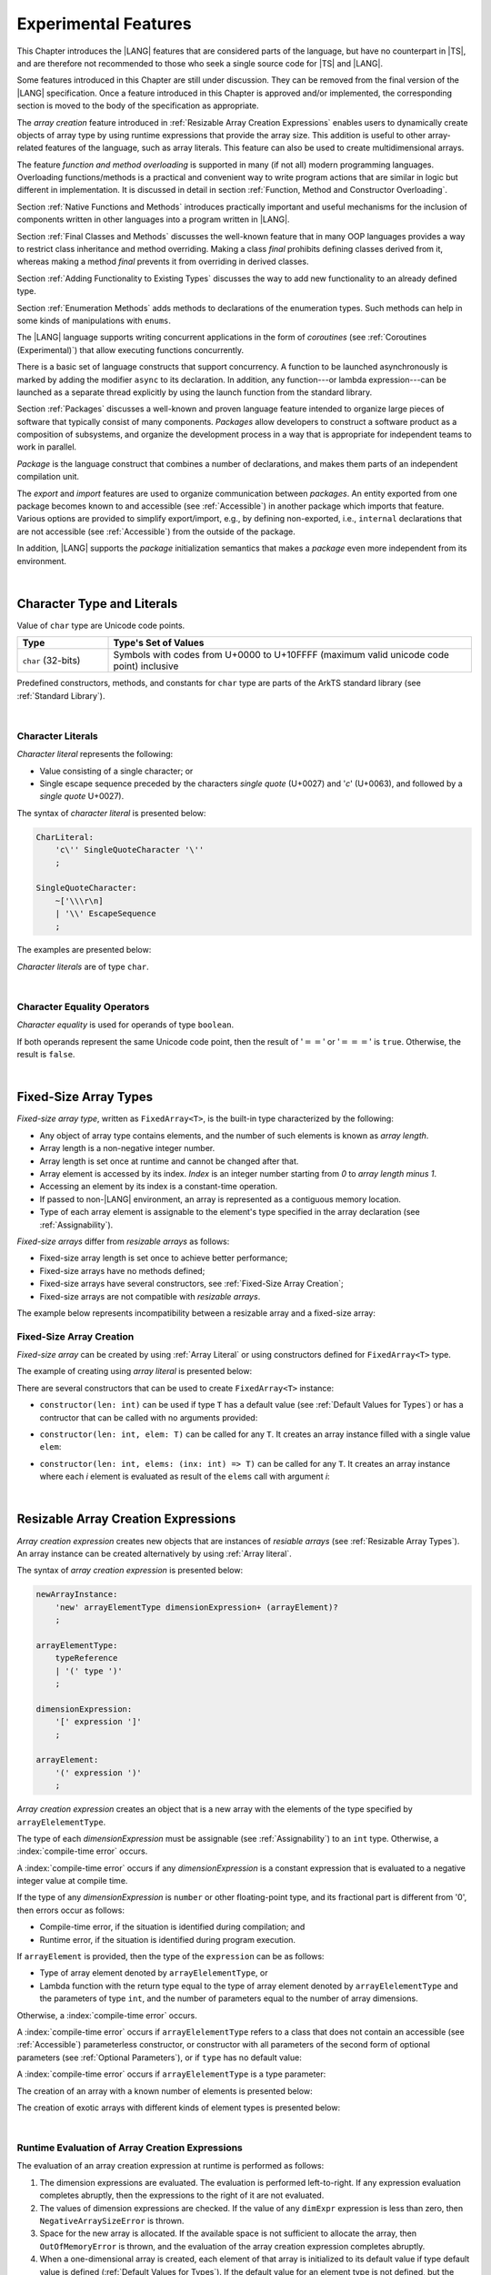 ..
    Copyright (c) 2021-2025 Huawei Device Co., Ltd.
    Licensed under the Apache License, Version 2.0 (the "License");
    you may not use this file except in compliance with the License.
    You may obtain a copy of the License at
    http://www.apache.org/licenses/LICENSE-2.0
    Unless required by applicable law or agreed to in writing, software
    distributed under the License is distributed on an "AS IS" BASIS,
    WITHOUT WARRANTIES OR CONDITIONS OF ANY KIND, either express or implied.
    See the License for the specific language governing permissions and
    limitations under the License.

.. _Experimental Features:

Experimental Features
#####################

.. meta:
    frontend_status: Partly

This Chapter introduces the |LANG| features that are considered parts of
the language, but have no counterpart in |TS|, and are therefore not
recommended to those who seek a single source code for |TS| and |LANG|.

Some features introduced in this Chapter are still under discussion. They can
be removed from the final version of the |LANG| specification. Once a feature
introduced in this Chapter is approved and/or implemented, the corresponding
section is moved to the body of the specification as appropriate.

The *array creation* feature introduced in
:ref:`Resizable Array Creation Expressions`
enables users to dynamically create objects of array type by using runtime
expressions that provide the array size. This addition is useful to other
array-related features of the language, such as array literals.
This feature can also be used to create multidimensional arrays.

The feature *function and method overloading* is supported in many
(if not all) modern programming languages. Overloading functions/methods
is a practical and convenient way to write program actions that are similar
in logic but different in implementation. It is discussed in detail in section
:ref:`Function, Method and Constructor Overloading`.

.. index::
   implementation
   array creation
   runtime expression
   array
   array literal
   constructor
   function
   method
   array type
   runtime
   array size
   multidimensional array
   function overloading
   method overloading
   implementation
   constructor overloading

Section :ref:`Native Functions and Methods` introduces practically important
and useful mechanisms for the inclusion of components written in other languages
into a program written in |LANG|.

Section :ref:`Final Classes and Methods` discusses the well-known feature that
in many OOP languages provides a way to restrict class inheritance and method
overriding. Making a class *final* prohibits defining classes derived from it,
whereas making a method *final* prevents it from overriding in derived classes.

Section :ref:`Adding Functionality to Existing Types` discusses the way to
add new functionality to an already defined type.

Section :ref:`Enumeration Methods` adds methods to declarations of the
enumeration types. Such methods can help in some kinds of manipulations
with ``enums``.

.. index::
   native function
   native method
   class inheritance
   implementation
   function overloading
   method overloading
   method overriding
   final class
   method final
   OOP (object-oriented programming)
   inheritance
   enum
   class
   interface
   inheritance
   derived class
   enumeration method
   functionality

The |LANG| language supports writing concurrent applications in the form of
*coroutines* (see :ref:`Coroutines (Experimental)`) that allow executing
functions concurrently.

There is a basic set of language constructs that support concurrency. A function
to be launched asynchronously is marked by adding the modifier ``async``
to its declaration. In addition, any function---or lambda expression---can be
launched as a separate thread explicitly by using the launch function from
the standard library.

.. index::
   coroutine
   modifier async
   async
   lambda expression
   concurrency
   launch function
   asynchronous launch

Section :ref:`Packages` discusses a well-known and proven language feature
intended to organize large pieces of software that typically consist of many
components. *Packages* allow developers to construct a software product
as a composition of subsystems, and organize the development process in a way
that is appropriate for independent teams to work in parallel.

*Package* is the language construct that combines a number of declarations,
and makes them parts of an independent compilation unit.

The *export* and *import* features are used to organize communication between
*packages*. An entity exported from one package becomes known to and
accessible (see :ref:`Accessible`) in another package which imports that
feature. Various options are provided to simplify export/import, e.g., by
defining non-exported, i.e., ``internal`` declarations that are not accessible
(see :ref:`Accessible`) from the outside of the package.

In addition, |LANG| supports the *package* initialization semantics that
makes a *package* even more independent from its environment.

.. index::
   package
   construct
   declaration
   compilation unit
   export
   import
   internal declaration
   non-exported declaration
   access
   accessibility
   initialization
   semantics

|

.. _Character Type and Literals:

Character Type and Literals
***************************

Value of ``char`` type are Unicode code points.

.. list-table::
   :width: 100%
   :widths: 15 60
   :header-rows: 1

   * - Type
     - Type's Set of Values
   * - ``char`` (32-bits)
     - Symbols with codes from \U+0000 to \U+10FFFF (maximum valid unicode code
       point) inclusive

Predefined constructors, methods, and constants for ``char`` type are 
parts of the ArkTS standard library (see :ref:`Standard Library`).

|

.. _Character Literals:

Character Literals
==================

.. meta:
    frontend_status: Done

*Character literal* represents the following:

-  Value consisting of a single character; or
-  Single escape sequence preceded by the characters *single quote* (U+0027)
   and '*c*' (U+0063), and followed by a *single quote* U+0027).

The syntax of *character literal* is presented below:

.. code-block:: abnf

      CharLiteral:
          'c\'' SingleQuoteCharacter '\''
          ;

      SingleQuoteCharacter:
          ~['\\\r\n]
          | '\\' EscapeSequence
          ;

The examples are presented below:

.. code-block:: typescript
   :linenos:

      c'a'
      c'\n'
      c'\x7F'
      c'\u0000'

*Character literals* are of type ``char``.

.. index::
   char literal
   character literal
   escape sequence
   single quote
   type char
   value

|

.. _Character Equality Operators:

Character Equality Operators
============================

.. meta:
    frontend_status: Partly
    todo: need to adapt the implementation to the latest specification

*Character equality* is used for operands of type ``boolean``.

If both operands represent the same Unicode code point, 
then the result of ':math:`==`' or ':math:`===`'
is ``true``. Otherwise, the result is ``false``.

.. index::
   equality operator
   value equality operator
   operand

|

.. _Fixed-Size Array Types:

Fixed-Size Array Types
**********************

.. meta:
    frontend_status: Partly

*Fixed-size array type*, written as ``FixedArray<T>``, is the built-in type
characterized by the following:

-  Any object of array type contains elements, and the number of such elements
   is known as *array length*.
-  Array length is a non-negative integer number.
-  Array length is set once at runtime and cannot be changed after that.
-  Array element is accessed by its index. *Index* is an integer number
   starting from *0* to *array length minus 1*.
-  Accessing an element by its index is a constant-time operation.
-  If passed to non-|LANG| environment, an array is represented as a contiguous
   memory location.
-  Type of each array element is assignable to the element's type specified
   in the array declaration (see :ref:`Assignability`).

*Fixed-size arrays* differ from *resizable arrays* as follows:

- Fixed-size array length is set once to achieve better performance;
- Fixed-size arrays have no methods defined;
- Fixed-size arrays have several constructors,
  see :ref:`Fixed-Size Array Creation`;
- Fixed-size arrays are not compatible with *resizable arrays*.

The example below represents incompatibility between a resizable array and a
fixed-size array:

.. code-block:: typescript
   :linenos:

    function foo(a: FixedArray<number>, b: Array<number>) {
        a = b // compile-time error
        b = a // compile-time error
    }

.. index::
   resizable array
   fixed-size array

.. _Fixed-Size Array Creation:

Fixed-Size Array Creation
=========================

.. meta:
    frontend_status: Partly

*Fixed-size array* can be created by using :ref:`Array Literal` or
using constructors defined for ``FixedArray<T>`` type.

The example of creating using *array literal* is presented below:

.. code-block:: typescript
   :linenos:

    let a : FixedArray<number> = [1, 2, 3]
      /* create array with 3 elements of type number */
    a[1] = 7 /* put 7 as the 2nd element of the array, index of this element is 1 */
    let y = a[2] /* get the last element of array 'a' */
    let count = a.length // get the number of array elements
    y = a[3] // Will lead to runtime error - attempt to access non-existing array element

.. index::
   fixed-size array type
   array length
   non-negative integer number
   fixed-size array
   constant-time operation
   integer number
   contiguous memory location
   integer
   array element
   access
   assignability
   resizable array

There are several constructors that can be used to create ``FixedArray<T>`` instance:

- ``constructor(len: int)`` can be used if type ``T`` has a default value
  (see :ref:`Default Values for Types`) or has a contructor that can be called
  with no arguments provided:

.. code-block:: typescript
   :linenos:

    // type ``number`` has a default value:
    let a = new FixedArray<number>(3) // creates array [0.0, 0.0, 0.0]

    class C {
        constructor (n?: number) {}
    }
    let b = new FixedArray<C>(2) // creates array [new C(), new C()]

- ``constructor(len: int, elem: T)`` can be called for any ``T``.
  It creates an array instance filled with a single value ``elem``:

.. code-block:: typescript
   :linenos:

    let a = new FixedArray<string>(3, "a") // creates array ["a", "a", "a"]

- ``constructor(len: int, elems: (inx: int) => T)`` can be called for any ``T``.
  It creates an array instance where each *i* element is evaluated as result of
  the ``elems`` call with argument *i*:

.. code-block:: typescript
   :linenos:

    let a = new FixedArray<int>(3, (inx: int) => 3 - inx )
    // creates array [3, 2, 1]

|

.. _Resizable Array Creation Expressions:

Resizable Array Creation Expressions
************************************

.. meta:
    frontend_status: Done

*Array creation expression* creates new objects that are instances of *resiable
arrays* (see :ref:`Resizable Array Types`). An array instance can be created
alternatively by using :ref:`Array literal`.

The syntax of *array creation expression* is presented below:

.. code-block:: abnf

      newArrayInstance:
          'new' arrayElementType dimensionExpression+ (arrayElement)?
          ;

      arrayElementType:
          typeReference
          | '(' type ')'
          ;

      dimensionExpression:
          '[' expression ']'
          ;

      arrayElement:
          '(' expression ')'
          ;

.. code-block:: typescript
   :linenos:

      let x = new number[2][2] // create 2x2 matrix

.. index::
   array creation expression
   object
   instance
   array
   array instance
   array literal
   array literal expression
   initial value

*Array creation expression* creates an object that is a new array with the
elements of the type specified by ``arrayElelementType``.

The type of each *dimensionExpression* must be assignable (see
:ref:`Assignability`) to an ``int`` type. Otherwise,
a :index:`compile-time error` occurs.

A :index:`compile-time error` occurs if any *dimensionExpression* is a
constant expression that is evaluated to a negative integer value at compile
time.

.. index::
   array creation expression
   type
   expression
   primitive type
   conversion
   integer
   integer type
   type int
   type
   value
   numeric conversion
   type int
   constant expression
   negative integer
   compile time

If the type of any *dimensionExpression* is ``number`` or other floating-point
type, and its fractional part is different from '0', then errors occur as
follows:

- Compile-time error, if the situation is identified during compilation; and
- Runtime error, if the situation is identified during program execution.

If ``arrayElement`` is provided, then the type of the ``expression`` can be
as follows:

- Type of array element denoted by ``arrayElelementType``, or
- Lambda function with the return type equal to the type of array element
  denoted by ``arrayElelementType`` and the parameters of type ``int``, and the
  number of parameters equal to the number of array dimensions.

.. index::
   type
   floating-point type
   fractional part
   compile time
   compile-time error
   runtime error
   compilation
   expression
   lambda function
   array
   parameter
   array

Otherwise, a :index:`compile-time error` occurs.

.. code-block:: typescript
   :linenos:

      let x = new number[-3] // compile-time error

      let y = new number[3.141592653589]  // compile-time error

      foo (3.141592653589)
      function foo (size: number) {
         let y = new number[size]  // runtime error
      }

A :index:`compile-time error` occurs if ``arrayElelementType`` refers to a
class that does not contain an accessible (see :ref:`Accessible`) parameterless
constructor, or constructor with all parameters of the second form of optional
parameters (see :ref:`Optional Parameters`), or if ``type`` has no default
value:

.. index::
   class
   accessibility
   access
   parameterless constructor
   constructor
   parameter
   default value

.. code-block-meta:
   expect-cte:

.. code-block:: typescript
   :linenos:

      class C{
        constructor (n: number) {}
      }
      let x = new C[3] // compile-time error: no parameterless constructor

      class A {
         constructor (p1?: number, p2?: string) {}
      }
      let y = new A[2] // OK, as all 3 elements of array will be filled with
      // new A() objects

A :index:`compile-time error` occurs if ``arrayElelementType`` is a type
parameter:

.. code-block:: typescript
   :linenos:

      class A<T> {
         foo() {
            new T[2] // compile-time error: cannot create an array of type parameter elements
         }
      }

.. index::
   compile-time error
   type parameter
   array

The creation of an array with a known number of elements is presented below:

.. code-block:: typescript
   :linenos:

      class A {
        constructor (x: number) {}
      }
      // A has no default value or parameterless constructor

      let array_size = 5

      let array1 = new A[array_size] (new A)
         /* Create array of 'array_size' elements and all of them will have
            initial value equal to an object created by new A expression */

      let array2 = new A[array_size] ((index): A => { return new A })
         /* Create array of `array_size` elements and all of them will have
            initial value equal to the result of lambda function execution with
            different indices */

      let array2 = new A[2][3] ((index1, index2): A => { return new A })
         /* Create two-dimensional array of 6 elements total and all of them will
            have initial value equal to the result of lambda function execution with
            different indices */

The creation of exotic arrays with different kinds of element types is presented
below:

.. index::
   array
   array creation
   parameterless constructor
   default value
   exotic array
   type

.. code-block:: typescript
   :linenos:

      let array_of_union = new (Object|undefined) [5] // filled with undefined
      let array_of_functor = new (() => void) [5] ( (): void => {})
      type aliasTypeName = number []
      let array_of_array = new aliasTypeName [5] ( [3.141592653589] )

|

.. _Runtime Evaluation of Array Creation Expressions:

Runtime Evaluation of Array Creation Expressions
================================================

.. meta:
    frontend_status: Partly
    todo: initialize array elements properly - #14963, #15610

The evaluation of an array creation expression at runtime is performed
as follows:

#. The dimension expressions are evaluated. The evaluation is performed
   left-to-right. If any expression evaluation completes abruptly, then
   the expressions to the right of it are not evaluated.

#. The values of dimension expressions are checked. If the value of any
   ``dimExpr`` expression is less than zero, then ``NegativeArraySizeError`` is
   thrown.

#. Space for the new array is allocated. If the available space is not
   sufficient to allocate the array, then ``OutOfMemoryError`` is thrown,
   and the evaluation of the array creation expression completes abruptly.

#. When a one-dimensional array is created, each element of that array
   is initialized to its default value if type default value is defined
   (:ref:`Default Values for Types`).
   If the default value for an element type is not defined, but the element
   type is a class type, then its *parameterless* constructor is used to
   create the value of each element.

#. When a multidimensional array is created, the array creation effectively
   executes a set of nested loops of depth *n-1*, and creates an implied
   array of arrays.

.. index::
   array
   array creation
   array creation expression
   dimension expression
   constructor
   abrupt completion
   expression
   space allocation
   one-dimensional array
   multidimensional array
   class type
   runtime
   runtime evaluation
   evaluation
   default value
   parameterless constructor
   class type
   initialization
   nested loop
   array of arrays

|

.. _Enumerations Experimental:

Enumerations Experimental
*************************

Several experimental features are available for enumerations and described below


|

.. _Enumeration with explicit type:

Enumeration with explicit type
==============================

.. meta:
    frontend_status: None

The syntax of the enumeration with the *explicit type* is

.. code-block:: abnf

    enumDeclaration:
        'const'? 'enum' identifier ':' type '{' enumConstantList? '}'
        ;

A :index:`compile-time error` occurs if

- The *explicit type* is different from any numeric or string type.
- The value of an enum constant is missed.
- Enumeration constant type is not a subtype of the *explicit type*.

.. index::
   enum constant


.. code-block:: typescript
   :linenos:

    enum DoubleEnum: double { A = 0.0, B = 1, C = 3.141592653589 } // OK
    enum LongEnum: long { A = 0, B = 1, C = 3 } // OK

    enum IncorrectEnum1: double { A, B, C } // compile-time error
    enum IncorrectEnum2: double { A = 1.0, B = 2, C = "a string" } // compile-time error

|

.. _Enumeration Methods:

Enumeration Methods
===================

.. meta:
    frontend_status: Done

Several static methods are available to handle each enumeration type as follows:

-  Method ``values()`` returns an array of enumeration constants in the order of
   declaration.
-  Method ``getValueOf(name: string)`` returns an enumeration constant with the
   given name, or throws an error if no constant with such name exists.

.. index::
   enumeration method
   static method
   enumeration type
   enumeration constant
   error
   constant

.. code-block:: typescript
   :linenos:

      enum Color { Red, Green, Blue }
      let colors = Color.values()
      //colors[0] is the same as Color.Red
      let red = Color.getValueOf("Red")

There are additional methods for instances of any enumeration type:

-  Method ``valueOf()`` returns an numeric or ``string`` value of an enumeration
   constant depending on the type of the enumeration constant.

-  Method ``getName()`` returns the name of an enumeration constant.

.. code-block-meta:

.. code-block:: typescript
   :linenos:

      enum Color { Red, Green = 10, Blue }
      let c: Color = Color.Green
      console.log(c.valueOf()) // prints 10
      console.log(c.getName()) // prints Green

**Note**. Methods ``c.toString()`` and ``c.valueOf().toString()`` return the
same value.

.. index::
   instance
   method
   enumeration type
   value
   enumeration constant
   numeric type
   type string


|

.. _Indexable Types:

Indexable Types
***************

.. meta:
    frontend_status: Done

If a class or an interface declares one or two functions with names ``$_get``
and ``$_set``, and signatures *(index: Type1): Type2* and *(index: Type1,
value: Type2)* respectively, then an indexing expression (see
:ref:`Indexing Expressions`) can be applied to variables of such types:

.. code-block-meta:

.. code-block:: typescript
   :linenos:

    class SomeClass {
       $_get (index: number): SomeClass { return this }
       $_set (index: number, value: SomeClass) { }
    }
    let x = new SomeClass
    x = x[1] // This notation implies a call: x = x.$_get (1)
    x[1] = x // This notation implies a call: x.$_set (1, x)

If only one function is present, then only the appropriate form of indexing
expression (see :ref:`Indexing Expressions`) is available:

.. index::
   indexable type
   interface
   function
   signature
   indexing expression
   variable

.. code-block-meta:
   expect-cte:

.. code-block:: typescript
   :linenos:

    class ClassWithGet {
       $_get (index: number): ClassWithGet { return this }
    }
    let getClass = new ClassWithGet
    getClass = getClass[0]
    getClass[0] = getClass // Error - no $_set function available

    class ClassWithSet {
       $_set (index: number, value: ClassWithSet) { }
    }
    let setClass = new ClassWithSet
    setClass = setClass[0] // Error - no $_get function available
    setClass[0] = setClass

Type ``string`` can be used as a type of the index parameter:

.. index::
   function
   indexing expression
   string
   type string
   type
   index parameter

.. code-block-meta:

.. code-block:: typescript
   :linenos:

    class SomeClass {
       $_get (index: string): SomeClass { return this }
       $_set (index: string, value: SomeClass) { }
    }
    let x = new SomeClass
    x = x["index string"]
       // This notation implies a call: x = x.$_get ("index string")
    x["index string"] = x
       // This notation implies a call: x.$_set ("index string", x)

Functions ``$_get`` and ``$_set`` are ordinary functions with compiler-known
signatures. The functions can be used like any other function.
The functions can be abstract, or defined in an interface and implemented later.
The functions can be overridden and provide a dynamic dispatch for the indexing
expression evaluation (see :ref:`Indexing Expressions`). The functions can be
used in generic classes and interfaces for better flexibility. A
:index:`compile-time error` occurs if these functions are marked as ``async``.

.. index::
   function
   ordinary function
   compiler
   compiler-known signature
   abstract function
   signature
   overriding
   interface
   implementation
   dynamic dispatch
   implementation
   indexing expression
   indexing expression evaluation
   generic class
   generic interface
   evaluation
   flexibility
   async function
   generic class
   function
   async function

.. code-block-meta:
   expect-cte:

.. code-block:: typescript
   :linenos:

    interface ReadonlyIndexable<K, V> {
       $_get (index: K): V
    }

    interface Indexable<K, V> extends ReadonlyIndexable<K, V> {
       $_set (index: K, value: V)
    }

    class IndexableByNumber<V> extends Indexable<number, V> {
       private data: V[] = []
       $_get (index: number): V { return this.data [index] }
       $_set (index: number, value: V) { this.data[index] = value }
    }

    class IndexableByString<V> extends Indexable<string, V> {
       private data = new Map<string, V>
       $_get (index: string): V { return this.data [index] }
       $_set (index: string, value: V) { this.data[index] = value }
    }

    class BadClass extends IndexableByNumber<boolean> {
       override $_set (index: number, value: boolean) { index / 0 }
    }

    let x: IndexableByNumber<boolean> = new BadClass
    x[42] = true // This will be dispatched at runtime to the overridden
       // version of the $_set method
    x.$_get (15)  // $_get and $_set can be called as ordinary
       // methods

|

.. _Iterable Types:

Iterable Types
**************

.. meta:
    frontend_status: Done

A class or an interface can be made *iterable*. It means that instances of the
class or the interface can be used in ``for-of`` statements (see
:ref:`For-Of Statements`).

Some type ``C`` is *iterable* if it declares a parameterless method with name
``$_iterator`` and return type that is assignable (see :ref:`Assignability`)
to type ``Iterator`` as defined in the standard library (see
:ref:`Standard Library`). It guarantees that the object returned is of the
class type which implements ``Iterator`` and allows traversing an object of
class type ``C``. The example below defines *iterable* class ``C``:

.. index::
   iterable type
   class
   interface
   instance
   for-of statement
   return type
   assignability
   type Iterator
   implementation
   iterable class
   object
   class type

.. code-block:: typescript
   :linenos:

      class C {
        data: string[] = ['a', 'b', 'c']
        $_iterator() { // Return type is inferred from the method body
          return new CIterator(this)
        }
      }

      class CIterator implements Iterator<string> {
        index = 0
        base: C
        constructor (base: C) {
          this.base = base
        }
        next(): IteratorResult<string> {
          return {
            done: this.index >= this.base.data.length,
            value: this.index >= this.base.data.length ? undefined : this.base.data[this.index++]
          }
        }
      }

      let c = new C()
      for (let x of c) {
            console.log(x)
      }

In the example above, class ``C`` method ``$_iterator`` returns
``CIterator<string>`` that implements ``Iterator<string>``. If executed,
this code prints out the following:

.. code-block:: typescript

    "a"
    "b"
    "c"

The method ``$_iterator`` is an ordinary method with a compiler-known
signature. This method can be used like any other method. It can be
abstract or defined in an interface to be implemented later. A
:index:`compile-time error` occurs if this method is marked as ``async``.

.. index::
   method
   class
   string
   iterator
   compiler-known signature
   compiler
   signature
   implementation
   async method

**Note**. To support the code compatible with |TS|, the name of the method
``$_iterator`` can be written as ``[Symbol.iterator]``. In this case, the class
``iterable`` looks as follows:

.. code-block-meta:

.. code-block:: typescript
   :linenos:

      class C {
        data: string[] = ['a', 'b', 'c'];
        [Symbol.iterator]() {
          return new CIterator(this)
        }
      }

The use of the name ``[Symbol.iterator]`` is considered deprecated.
It can be removed in the future versions of the language.

.. index::
   compatibility
   compatible code
   iterator
   class

|

.. _Callable Types:

Callable Types
**************

.. meta:
    frontend_status: Partly
    todo: add $_ to names

A type is *callable* if the name of the type can be used in a call expression.
A call expression that uses the name of a type is called a *type call
expression*. Only class type can be callable. To make a type
callable, a static method with the name ``$_invoke`` or ``$_instantiate`` must
be defined or inherited:

.. code-block-meta:

.. code-block:: typescript
   :linenos:

    class C {
        static $_invoke() { console.log("invoked") }
    }
    C() // prints: invoked
    C.$_invoke() // also prints: invoked

In the above example, ``C()`` is a *type call expression*. It is the short
form of the normal method call ``C.$_invoke()``. Using an explicit call is
always valid for the methods ``$_invoke`` and ``$_instantiate``.

.. index::
   callable type
   call expression
   expression
   type call expression
   callable class type
   callable type
   class type
   method call
   instantiation
   inheritance
   static method
   normal method call
   call
   method

**Note**. Only a constructor---not the methods ``$_invoke`` or
``$_instantiate``---is called in a *new expression*:

.. code-block-meta:

.. code-block:: typescript
   :linenos:

    class C {
        static $_invoke() { console.log("invoked") }
        constructor() { console.log("constructed") }
    }
    let x = new C() // constructor is called

The methods ``$_invoke`` and ``$_instantiate`` are similar but have differences as
discussed below.

A :index:`compile-time error` occurs if a callable type contains both methods
``invoke`` and ``$_instantiate``.

.. index::
   constructor
   method
   new expression
   instantiation
   callable type

|

.. _Callable Types with $_invoke Method:

Callable Types with ``$_invoke`` Method
=======================================

.. meta:
    frontend_status: Done

The method ``$_invoke`` can have an arbitrary signature. The method can be used
in a *type call expression* in either case above. If the signature has
parameters, then the call must contain corresponding arguments.

.. code-block-meta:

.. code-block:: typescript
   :linenos:

    class Add {
        static $_invoke(a: number, b: number): number {
            return a + b
        }
    }
    console.log(Add(2, 2)) // prints: 4

.. index::
   callable type
   arbitrary signature
   signature
   parameter
   method
   type call expression
   argument

|

.. _Callable Types with $_instantiate Method:

Callable Types with ``$_instantiate`` Method
============================================

.. meta:
    frontend_status: Done

The method ``$_instantiate`` can have an arbitrary signature by itself.
If it is to be used in a *type call expression*, then its first parameter
must be a ``factory`` (i.e., it must be a *parameterless function type
returning some class type*).
The method can have or not have other parameters, and those parameters can
be arbitrary.

In a *type call expression*, the argument corresponding to the ``factory``
parameter is passed implicitly:

.. code-block:: typescript
   :linenos:

    class C {
        static $_instantiate(factory: () => C): C {
            return factory()
        }
    }
    let x = C() // factory is passed implicitly

    // Explicit call of '$_instantiate' requires explicit 'factory':
    let y = C.$_instantiate(() => { return new C()})

.. index::
   callable type
   method
   signature
   arbitrary signature
   type call expression
   factory
   parameterless function type
   class type
   type call expression

If the method ``$_instantiate`` has additional parameters, then the call must
contain corresponding arguments:

.. code-block:: typescript
   :linenos:

    class C {
        name = ""
        static $_instantiate(factory: () => C, name: string): C {
            let x = factory()
            x.name = name
            return x
        }
    }
    let x = C("Bob") // factory is passed implicitly

A :index:`compile-time error` occurs in a *type call expression* with type ``T``,
if:

- ``T`` has neither method ``$_invoke`` nor  method ``$_instantiate``; or
- ``T`` has the method ``$_instantiate`` but its first parameter is not
  a ``factory``.

.. index::
   method
   call
   type call expression
   instantiation
   parameter

.. code-block-meta:
    expect-cte

.. code-block:: typescript
   :linenos:

    class C {
        static $_instantiate(factory: string): C {
            return factory()
        }
    }
    let x = C() // compile-time error, wrong '$_instantiate' 1st parameter

|

.. _Statements Experimental:

Statements
**********

.. meta:
    frontend_status: Done

|

.. _For-of Type Annotation:

For-of Type Annotation
======================

.. meta:
    frontend_status: Partly
	todo: check assignability

An explicit type annotation is allowed for a *ForVariable*
(see :ref:`For-Of Statements`):

.. code-block:: typescript
   :linenos:

      // explicit type is used for a new variable,
      let x: number[] = [1, 2, 3]
      for (let n: number of x) {
        console.log(n)
      }

Type of elements of *for-of expression* must be assignable
(see :ref:`Assignability`) to the type of the variable,
otherwise a :index:`compile-time error` occurs.

.. index::
   type annotation
   for-variable
   for-of type annotation

|

.. _Function, Method and Constructor Overloading:

Function, Method and Constructor Overloading
********************************************

.. meta:
    frontend_status: Done

As many other languages do, |LANG| supports overloading. Overloading allows
declaring several functions or methods with the same name but different
signatures.
|LANG| does not support |TS| overload signatures that allow
specifying several headers for a function or method with a single body but
different signatures (see :ref:`TS Overload Signatures`).

The |LANG| approach delivers better performance because no extra checks
are performed during the execution of a specific body at runtime.

.. index::
   function overloading
   method overloading
   constructor overloading
   overloading
   overload signature
   header
   function
   method
   signature

|

.. _Function Overloading:

Function Overloading
====================

.. meta:
    frontend_status: Done

If a declaration scope declares and/or imports two or more functions with the
same name but different signatures that are not *overload-equivalent* (see
:ref:`Overload-Equivalent Signatures`), then such functions are *overloaded*.
Function overload declarations cause no :index:`compile-time error` on their
own.

No specific relationship is required between the return types of the two
functions with the same name but different signatures that are not
*overload-equivalent* (see :ref:`Overload-Equivalent Signatures`).

When calling an overloaded function, the number of actual arguments (and any
explicit type arguments) and compile-time argument types are used at compile
time to determine exactly which one is to be called (see
:ref:`Function Call Expression`).

.. index::
   function overloading
   declaration scope
   declaration
   signature
   name
   overload-equivalence
   overload-equivalent signature
   overloaded function name
   overloaded function
   argument
   argument type
   function call

|

.. _Class Method Overloading:

Class Method Overloading
========================

.. meta:
    frontend_status: Done

If two or more methods within a class have the same name, and their signatures
are not *overload-equivalent* (see :ref:`Overload-Equivalent Signatures`), then
such methods are considered *overloaded*.

Method overloading declarations cause no :index:`compile-time error` on their
own, except where a possible instantiation causes an *overload-equivalent*
method (see :ref:`Overload-Equivalent Signatures`) in the instantiated class or
interface:

.. index::
   class method overloading
   class
   signature
   overload-equivalent signature
   overload equivalence
   overloading
   overloading declaration
   overloaded method
   method
   instantiation
   interface

.. code-block:: typescript
   :linenos:

     class Template<T> {
        foo (p: number) { ... }
        foo (p: T) { ... }
     }
     let instantiation: Template<number>
       // Leads to two *overload-equivalent* methods

     interface ITemplate<T> {
        foo (p: number)
        foo (p: T)
     }
     function foo (instantiation: ITemplate<number>) { ... }
       // Leads to two *overload-equivalent* methods

If signatures of two or more methods with the same name are not
*overload-equivalent* (see :ref:`Overload-Equivalent Signatures`), then return
types of those methods can have any kind of relationship.

When calling an overloaded method, the number of actual arguments (and any
explicit type arguments) and compile-time argument types are used at compile
time to determine exactly which one is to be called (see
:ref:`Method Call Expression` and :ref:`Step 2 Selection of Method`).

.. index::
   signature
   method
   overload-equivalent signature
   overload equivalence
   type argument
   return type
   argument type
   compile time
   call
   method call
   method call expression
   instance method

|

.. _Constructor Overloading:

Constructor Overloading
=======================

.. meta:
    frontend_status: Done

Constructor overloading behavior is identical to that of method overloading (see
:ref:`Class Method Overloading`). Each class instance creation expression (see
:ref:`New Expressions`) resolves the constructor overloading call if any at
compile time.

.. index::
   constructor overloading
   constructor overloading behavior
   constructor
   method overloading
   class instance
   instance creation
   instance creation expression
   constructor overloading call
   compile time

|

.. _Declaration Distinguishable by Signatures:

Declaration Distinguishable by Signatures
=========================================

.. meta:
    frontend_status: Done

Same-name declarations are distinguishable by signatures if such
declarations are one of the following:

-  Functions with the same name and signatures that are not
   *overload-equivalent* (see :ref:`Overload-Equivalent Signatures` and
   :ref:`Function Overloading`).

-  Methods with the same name and signatures that are not
   *overload-equivalent* (see :ref:`Overload-Equivalent Signatures`,
   :ref:`Class Method Overloading`, and :ref:`Interface Method Overloading`).

-  Constructors of the same class and signatures that are not
   *overload-equivalent* (see :ref:`Overload-Equivalent Signatures` and
   :ref:`Constructor Overloading`).

.. index::
   distinguishable declaration
   signature
   function
   function overload
   overloading
   overload-equivalent signature
   overload-equivalence
   constructor
   constructor class

The example below represents the functions distinguishable by signatures:

.. code-block:: typescript
   :linenos:

      function foo() {}
      function foo(x: number) {}
      function foo(x: number[]) {}
      function foo(x: string) {}

The following example represents the functions indistinguishable by signatures
that cause a :index:`compile-time error`:

.. code-block:: typescript
   :linenos:

      // Functions have overload-equivalent signatures
      function foo(x: number) {}
      function foo(y: number) {}

      // Functions have overload-equivalent signatures
      function foo(x: number) {}
      type MyNumber = number
      function foo(x: MyNumber) {}

.. index::
   distinguishable function
   function
   signature

|

.. _TS Overload Signatures:

|TS| Overload Signatures
========================

.. meta:
    frontend_status: None

|LANG| does not support overload signatures like |TS| where several function
headers can be followed by a single body. Each overloaded function, method, or
constructor in |LANG| must have a separate body.

The following code is valid in |TS| but causes a compile-time error in |LANG|:

.. code-block-meta:
   expect-cte

.. code-block:: typescript
   :linenos:

    function foo(): void
    function foo(x: string): void
    function foo(x?: string): void {
        /*body*/
    }

The following code is valid in |LANG|
(see :ref:`Function, Method and Constructor Overloading`):

.. code-block-meta:
   not-subset

.. code-block:: typescript
   :linenos:

    function foo(): void {
      /*body1*/
    }
    function foo(x: string): void {
      /*body2*/
    }

.. index::
   signature
   overload signature
   function header
   overloaded function
   overloaded method
   overloaded constructor
   compile-time error

|


.. _Native Functions and Methods:

Native Functions and Methods
****************************

.. meta:
    frontend_status: Done

|

.. _Native Functions:

Native Functions
================

.. meta:
    frontend_status: Done

*Native function* is a function marked with the keyword ``native`` (see
:ref:`Function Declarations`).

*Native function* implemented in a platform-dependent code is typically written
in another programming language (e.g., *C*). A :index:`compile-time error`
occurs if a native function has a body.

.. index::
   keyword native
   function
   native function
   implementation
   platform-dependent code
   function body

|

.. _Native Methods Experimental:

Native Methods
==============

.. meta:
    frontend_status: Done

*Native method* is a method marked with the keyword ``native`` (see
:ref:`Method Declarations`).

*Native methods* are the methods implemented in a platform-dependent code
written in another programming language (e.g., *C*).

A :index:`compile-time error` occurs if:

-  Method declaration contains the keyword ``abstract`` along with the
   keyword ``native``.

-  *Native method* has a body (see :ref:`Method Body`) that is a block
   instead of a simple semicolon or empty body.


.. index::
   native method
   implementation
   platform-dependent code
   keyword native
   method body
   block
   method declaration
   keyword abstract
   semicolon
   empty body

|

.. _Native Constructors:

Native Constructors
===================

.. meta:
    frontend_status: Done

*Native constructor* is a constructor marked with the keyword ``native`` (see
:ref:`Constructor Declaration`).

*Native constructors* are the constructors implemented in a platform-dependent
code written in another programming language (e.g., *C*).

A :index:`compile-time error` occurs if a *native constructor* has a non-empty
body (see :ref:`Constructor Body`).

.. index::
   native constructor
   constructor
   constructor declaration
   platform-dependent code
   keyword native
   non-empty body

|

.. _Final Classes and Methods:

Final Classes and Methods
*************************

.. meta:
    frontend_status: Done

|

.. _Final Classes Experimental:

Final Classes
=============

.. meta:
    frontend_status: Done

A class can be declared ``final`` to prevent extension, i.e., a class declared
``final`` can have no subclasses. No method of a ``final`` class can be
overridden.

If a class type ``F`` expression is declared *final*, then only a class ``F``
object can be its value.

A :index:`compile-time error` occurs if the ``extends`` clause of a class
declaration contains another class that is ``final``.

.. index::
   final class
   class
   class type
   extension
   method
   overriding
   class
   class extension
   extends clause
   class declaration

|

.. _Final Methods Experimental:

Final Methods
=============

.. meta:
    frontend_status: Done

A method can be declared ``final`` to prevent it from being overridden (see
:ref:`Overloading and Overriding`) in subclasses.

A :index:`compile-time error` occurs if:

-  The method declaration contains the keyword ``abstract`` or ``static``
   along with the keyword ``final``.

-  A method declared ``final`` is overridden.

.. index::
   final method
   overriding
   instance method
   subclass
   method declaration
   keyword abstract
   keyword static
   keyword final

|

.. _Default Interface Method Declarations:

Default Interface Method Declarations
*************************************

.. meta:
    frontend_status: Done

The syntax of *interface default method* is presented below:

.. code-block:: abnf

    interfaceDefaultMethodDeclaration:
        'private'? identifier signature block
        ;

A default method can be explicitly declared ``private`` in an interface body.

A block of code that represents the body of a default method in an interface
provides a default implementation for any class if such class does not override
the method that implements the interface.

.. index::
   method declaration
   interface method declaration
   private method
   implementation
   interface
   block
   default method body
   interface body
   default implementation
   overriding

|

.. _Adding Functionality to Existing Types:

Adding Functionality to Existing Types
**************************************

.. meta:
    frontend_status: Done

|LANG| supports adding functions and accessors to already defined types. The
usage of functions so added looks the same as if they are methods and accessors
of these types. The mechanism is called :ref:`Functions with Receiver`
and :ref:`Accessors with Receiver`. This feature is often used to add new
functionality to a class or an interface without having to inherit from the
class or to implement the interface. However, it can be used not only for
classes and interfaces but also for other types.

Moreover, :ref:`Function Types with Receiver` and
:ref:`Lambda Expressions with Receiver` can be defined and used to make the
code more flexible.

.. index::
   functionality
   type
   accessor
   method
   function with receiver
   accessor with receiver
   interface
   inheritance
   class
   function type
   lambda expression
   lambda expression with receiver
   flexibility

|

.. _Functions with Receiver:

Functions with Receiver
=======================

.. meta:
    frontend_status: Done

*Function with receiver* declaration is a top-level declaration
(see :ref:`Top-Level Declarations`) that looks almost the same as
:ref:`Function Declarations`, except that the first parameter is mandatory,
and the keyword ``this`` is used as its name.

The syntax of *function with receiver* is presented below:

.. code-block:: abnf

    functionWithReceiverDeclaration:
        'function' identifier typeParameters? signatureWithReceiver block
        ;

    signatureWithReceiver:
        '(' receiverParameter (', ' parameterList)? ')' returnType?
        ;

    receiverParameter:
        annotationUsage? 'this' ':' type
        ;

.. index::
   function with receiver
   function with receiver declaration
   top-level declaration
   function declaration
   parameter
   keyword this

*Function with receiver* can be called in the following two ways:

-  Making a function call (see :ref:`Function Call Expression`), and
   passing the first parameter in the usual way;

-  Making a method call (see :ref:`Method Call Expression`) with
   no argument provided for the first parameter, and using the
   ``objectReference`` before the function name as the first argument.

.. index::
   function with receiver
   function call
   parameter
   method call
   mathod call expression
   argument
   object reference
   function name


.. code-block:: typescript
   :linenos:

      class C {}

      function foo(this: C) {}
      function bar(this: C, n: number): void {}

      let c = new C()

      // as a function call:
      foo(c)
      bar(c, 1)

      // as a method call:
      c.foo()
      c.bar(1)

      interface D {}
      function foo1(this: D) {}
      function bar1(this: D, n: number): void {}

      function demo (d: D) {
         // as a function call:
         foo(d)
         bar(d, 1)

         // as a method call:
         d.foo()
         d.bar(1)
      }

The keyword ``this`` can be used inside a *function with receiver*. It
corresponds to the first parameter. The type of ``this`` parameter is
called the *receiver type* (see :ref:`Receiver Type`).

If the *receiver type* is a class or interface type, then ``private`` or
``protected`` members are not accessible (see :ref:`Accessible`) within the
body of a *function with receiver*. Only ``public`` and  ``internal`` members
can be accessed. The ``internal`` members can be accessed only when *function
with receiver* and its class or interface type are declared in the same
compilation unit:

.. index::
   keyword this
   function with receiver
   receiver type
   public member
   private member
   internal member
   protected member
   access
   parameter
   compilation unit

.. code-block:: typescript
   :linenos:

      class A {
          foo () { ... this.bar() ... }
                       // function bar() is accessible here
          protected member_1 ...
          private member_2 ...
      }
      function bar(this: A) { ...
         this.foo() // Method foo() is accessible as it is public
         this.member_1 // Compile-time error as member_1 is not accessible
         this.member_2 // Compile-time error as member_2 is not accessible
         ...
      }
      let a = new A()
      a.foo() // Ordinary class method is called
      a.bar() // Function with receiver is called

A :index:`compile-time error` occurs if the name of a *function with receiver*
is the same as the name of an accessible (see :ref:`Accessible`) instance
method or field of the receiver type, i.e., a *function with receiver* cannot
overload a method defined for the receiver type:

.. code-block:: typescript
   :linenos:

      class A {
          foo () { ...  }
      }

      function foo(this: A) { ... } // Compile-time error

*Function with receiver* can overload a global function of the same name.
A compile-time error occurs if the signature of a *function with receiver* is
overload-equivalent (see :ref:`Overload-Equivalent Signatures`) to the function
so overloaded.

.. code-block:: typescript
   :linenos:

      function foo(this: A) { ... }
      function foo(param: A) { ... } /* Compile-time error as it is a
                                        non-distinguishable declaration */

*Function with receiver* can be generic as in the following example:

.. index::
   function with receiver
   access
   accessibility
   instance method
   method
   field
   public method
   overload
   compile-time error
   overload-equivalent signature
   overloaded function
   receiver type
   generic function

.. code-block:: typescript
   :linenos:

     function foo<T>(this: B<T>, p: T) {
          console.log (p)
     }
     function demo (p1: B<SomeClass>, p2: B<BaseClass>) {
         p1.foo(new SomeClass())
           // Type inference should determine the instantiating type
         p2.foo<BaseClass>(new DerivedClass())
          // Explicit instantiation
     }

*Functions with receiver* are dispatched statically. What function is being
called is known at compile time based on the receiver type specified in the
declaration. A *function with receiver* can be applied to the receiver of any
derived class until it is redefined within the derived class:

.. code-block:: typescript
   :linenos:

      class Base { ... }
      class Derived extends Base { ... }

      function foo(this: Base) { console.log ("Base.foo is called") }
      function foo(this: Derived) { console.log ("Derived.foo is called") }

      let b: Base = new Base()
      b.foo() // `Base.foo is called` to be printed
      b = new Derived()
      b.foo() // `Base.foo is called` to be printed
      let d: Derived = new Derived()
      d.foo() // `Derived.foo is called` to be printed

As illustrated by the following examples, a *function with receiver* can be
defined in a compilation unit other than the one that defines the receiver type:

.. code-block:: typescript
   :linenos:

      // file a.ets
      class A {
          foo() { ... }
      }

      // file ext.ets
      import {A} from "a.ets" // name 'A' is imported
      function bar(this: A) () {
         this.foo() // Method foo() is called
      }

.. index::
   function with receiver
   static dispatch
   called function
   compile time
   receiver type
   type declaration
   derived class
   compilation unit

|

.. _Receiver Type:

Receiver Type
=============

.. meta:
    frontend_status: Done

*Receiver type* is the type of the *receiver parameter* in a function,
function type, and lambda with receiver. A *receiver type* may be an interface
type, a class type, an array type, or a type parameter. Otherwise, a
:index:`compile-time error` occurs.

Using an array type as *receiver type* is illustrated by the example below:

.. code-block:: typescript
   :linenos:

      function addElements(this: number[], ...s: number[]) {
       ...
      }

      let x: number[] = [1, 2]
      x.addElements(3, 4)

.. index::
   receiver type
   receiver parameter
   type
   function
   function type
   lambda with receiver
   interface type
   class type
   array type
   type parameter
   array type

|

.. _Accessors with Receiver:

Accessors with Receiver
=======================

.. meta:
    frontend_status: Done

*Accessor with receiver* declaration is a top-level declaration (see
:ref:`Top-Level Declarations`) that can be used as class or interface accessor
(see :ref:`Accessor Declarations`) for a specified receiver type:

The syntax of *accessor with receiver* is presented below:

.. code-block:: abnf

    accessorWithReceiverDeclaration:
          'get' identifier '(' receiverParameter ')' returnType block
        | 'set' identifier '(' receiverParameter ',' parameter ')' block
        ;

A get-accessor (getter) must have a single *receiver parameter* and an explicit
return type.

A set-accessor (setter) must have a *receiver parameter*, one other parameter,
and no return type.

The use of getters and setters looks the same as the use of fields:

.. index::
   accessor with receiver
   accessor with receiver declaration
   top-level declaration
   class accessor
   interface accessor
   get-accessor
   setter
   getter
   set-accessor
   receiver parameter
   return type
   field

.. code-block:: typescript
   :linenos:

      class Person {
        firstName: string
        lastName: string
        constructor (first: string, last: string) {...}
        ...
      }

      get fullName(this: C): string {
        return this.LastName + ' ' + this.FirstName
      }

      let c = new C("John", "Doe")

      // as a method call:
      console.log(c.fullName) // output: 'Doe John'
      c.fullName = "new name" // compile-time error, as setter is not defined

A :index:`compile-time error` occurs if an accessor is used in the form of
a function or a method call.

.. index::
   accessor
   function call
   method call

|

.. _Function Types with Receiver:

Function Types with Receiver
============================

.. meta:
    frontend_status: Done

*Function type with receiver* specifies the signature of a function or lambda
with receiver. It is almost the same as *function type* (see :ref:`Function Types`),
except that the first parameter is mandatory, and the keyword ``this`` is used
as its name:

The syntax of *function type with receiver* is presented below:

.. code-block:: abnf

    functionTypeWithReceiver:
        '(' receiverParameter (',' ftParameterList)? ')' ftReturnType
        ;

The type of a *receiver parameter* is called the *receiver type* (see
:ref:`Receiver Type`).

.. index::
   function type with receiver
   signature
   function with receiver
   lambda with receiver
   function type
   parameter
   receiver type
   receiver parameter

.. code-block:: typescript
   :linenos:

      class A {...}

      type FA = (this: A) => boolean
      type FN = (this: number[], max: number) => number

*Function type with receiver* can be generic as in the following example:

.. code-block:: typescript
   :linenos:

      class B<T> {...}

      type FB<T> = (this: B<T>, x: T): void
      type FBS = (this: B<string>, x: string): void

The usual rule of function type compatibility (see
:ref:`Subtyping for Function Types`) is applied to
*function type with receiver*, and parameter names are ignored.

.. index::
   function type with receiver
   generic type
   function type
   function type compatibility
   subtyping
   parameter

.. code-block:: typescript
   :linenos:

      class A {...}

      type F1 = (this: A) => boolean
      type F2 = (a: A) => boolean

      function foo(this: A): boolean {}
      function goo(a: A): boolean {}

      let f1: F1 = foo // ok
      f1 = goo // ok

      let f2: F2 = goo // ok
      f2 = foo // ok
      f1 = f2 // ok

The sole difference is that only an entity of *function type with receiver* can
be used in :ref:`Method Call Expression`. The definitions from the previous
example are reused in the example below:

.. code-block:: typescript
   :linenos:

      let a = new A()
      a.f1() // ok, function type with receiver
      f1(a)  // ok

      a.f2() // compile-time error
      f2(a) // ok

.. index::
   function type with receiver
   compile-time error


|

.. _Lambda Expressions with Receiver:

Lambda Expressions with Receiver
================================

.. meta:
    frontend_status: Done

*Lambda expression with receiver* defines an instance of a *function type with
receiver* (see :ref:`Function Types with Receiver`). It looks almost the same
as an ordinary lambda expression (see :ref:`Lambda Expressions`), except that
the first parameter is mandatory, and the keyword ``this`` is used as its name:

The syntax of *lambda expression with receiver* is presented below:

.. code-block:: abnf

    lambdaExpressionWithReceiver:
        annotationUsage? typeParameters?
        '(' receiverParameter (',' lambdaParameterList)? ')'
        returnType? '=>' lambdaBody
        ;

The usage of annotations is discussed in :ref:`Using Annotations`.

The keyword ``this`` can be used inside a *lambda expression with receiver*,
It corresponds to the first parameter:

.. index::
   lambda expression with receiver
   instance
   function type with receiver
   lambda expression
   parameter
   keyword this
   annotation

.. code-block:: typescript
   :linenos:

      class A { name = "Bob" }

      let show = (this: A): void {
          console.log(this.name)
      }

There are two syntactical ways how to call lambda as illustrated by the
example below:

.. code-block:: typescript
   :linenos:

      class A {
        name: string
        constructor (n: string) {
            this.name = n
        }
      }

      function foo(aa: A[], f: (this: A) => void) {
        for (let a of aa) {
            a.f() // first way
            f (a) // second way
        }
      }

      let aa: A[] = [new A("aa"), new A("bb")]
      foo(aa, (this: A) => { console.log(this.name)} ) // output: "aa" "bb"

**Note**. If *lambda expression with receiver* is declared in a class or
interface, then the use of ``this`` in a lambda body always refers to the first
lambda parameter, but not to ``this`` of the surrounding class or interface. And
any call of such lambda outside of the class has to use ordinary syntax of
arguments passing as illustrated by the example below:

.. code-block:: typescript
   :linenos:

      class B {
        foo() { console.log ("foo() from B is called") }
      }
      class A {
        foo() { console.log ("foo() from A is called") }
        bar() {
            let lambda1 = (this: B): void => { this.foo() } // local lambda
            new B().lambda1()
        }
        lambda2 = (this: B): void => { this.foo() } // class field lambda
      }
      new A().bar() // Output is 'foo() from B is called'
      new A().lambda2 (new B) // Argument is to be provided in its usual place

      interface I {
         lambda: (this: B) => void // Property of the function type
      }
      function foo (i: I) {
         i.lambda(new B) // Argument is to be provided in its usual place
      }


.. index::
   lambda expression with receiver
   class
   interface
   this
   lambda body
   lambda parameter
   surrounding class
   surrounding interface

|

.. _Implicit this in Lambda with Receiver Body:

Implicit ``this`` in Lambda with Receiver Body
==============================================

.. meta:
    frontend_status: Done

Implicit ``this`` can be used in the body of *lambda expression with receiver*
when accessing the following:

- Instance methods, fields, and accessors of lambda receiver type (see
  :ref:`Receiver Type`); or
- Functions with receiver (see :ref:`Functions with Receiver`) of the same
  receiver type.

In other words, prefix ``this.`` in such cases can be omitted. This feature
is added to |LANG| to improve DSL support. It is illustrated by the following
examples:

.. index::
   lambda expression with receiver
   this
   instance
   method
   field
   lambda receiver type
   receiver type
   prefix

.. code-block:: typescript
   :linenos:

     class C {
       name: string = ""
       foo(): void {}
     }

     function process(context: (this: C) => void) {}

     process(
        (this: C): void => {
            this.foo()   // ok - normal call
            foo()        // ok - implicit 'this'
            name = "Bob" // ok - implicit 'this'
        }
     )

The same applies if *lambda expression with receiver* is defined as
*trailing lambda* (see :ref:`Trailing Lambdas`). In this case, lambda signature
is inferred from the context:

.. code-block:: typescript
   :linenos:

     process() {
        this.foo() // ok - normal call
        foo()      // ok - implicit 'this'
     }

The example above represents the use of implicit ``this`` when calling a function
with receiver:

.. index::
   lambda expression with receiver
   trailing lambda
   lambda signature
   inference
   context
   call
   function with receiver

.. code-block:: typescript
   :linenos:

     function bar(this: C) {}
     function otherBar(this: OtherClass) {}

     process() {
        bar()      // ok -  implicit 'this'
        otherBar() // compile-time error, wrong type of implicit 'this'
     }

If a simple name used in a lambda body can be resolved as instance method,
field or accessor of the receiver type, and as another entity in the current
scope at the same time, then a :index:`compile-time error` occurs to prevent
ambiguity and improve readability.

.. index::
   simple name
   lambda body
   instance
   method
   field
   accessor
   receiver type
   entity
   scope

|

.. _Trailing Lambdas:

Trailing Lambdas
****************

.. meta:
    frontend_status: Done

The *trailing lambda* is a special form of notation for function
or method call when the last parameter of a function or a method is of
function type, and the argument is passed as a lambda using the
:ref:`Block` notation. The *trailing lambda* syntactically looks as follows:

.. index::
   trailing lambda
   function call
   method call
   parameter
   function type
   method
   parameter
   lambda
   function type

.. code-block:: typescript
   :linenos:

      class A {
          foo (f: ()=>void) { ... }
      }

      let a = new A()
      a.foo() { console.log ("method lambda argument is activated") }
      // method foo receives last argument as the trailing lambda


The syntax of *trailing lambda* is presented below:

.. code-block:: abnf

    trailingLambdaCall:
        ( objectReference '.' identifier typeArguments?
        | expression ('?.' | typeArguments)?
        )
        arguments block
        ;

Currently, no parameter can be specified for the trailing lambda,
except a receiver parameter (see :ref:`Lambda Expressions with Receiver`).
Otherwise, a :index:`compile-time error` occurs.

A block immediately after a call is always handled as *trailing lambda*.
A :index:`compile-time error` occurs if the last parameter of the called entity
is not of a function type.

The semicolon '``;``' separator can be used between a call and a block to
indicate that the block does not define a *trailing lambda*. When calling an
entity with the last optional parameter (see :ref:`Optional Parameters`), it
means that the call must use the default value of the parameter.

.. index::
   trailing lambda
   parameter
   receiver parameter
   lambda expression with receiver
   block
   function type
   lambda
   semicolon
   separator
   default value
   call

.. code-block:: typescript
   :linenos:

      function foo (f: ()=>void) { ... }

      foo() { console.log ("trailing lambda") }
      // 'foo' receives last argument as the trailing lambda

      function bar(f?: ()=>void) { ... }

      bar() { console.log ("trailing lambda") }
      // function 'bar' receives last argument as the trailing lambda,
      bar(); { console.log ("that is the block code") }
      // function 'bar' is called with 'f' parameter set to 'undefined'

      function goo(n: number) { ... }

      goo() { console.log("aa") } // compile-time error
      goo(); { console.log("aa") } // ok


If there are optional parameters in front of optional function type parameter,
then calling such a function or method can skip optional arguments and keep the
trailing lambda only. This implies that the value of all skipped arguments is
``undefined``.

.. code-block:: typescript
   :linenos:

    function foo (p1?: number, p2?: string, f?: ()=>string) {
        console.log (p1, p2, f?.())
    }

    foo()                           // undefined undefined undefined
    foo() { return "lambda" }       // undefined undefined lambda
    foo(1) { return "lambda" }      // 1 undefined lambda
    foo(1, "a") { return "lambda" } // 1 a lambda


|

.. _Packages:

Packages
********

.. meta:
    frontend_status: Partly
    todo: Implement compiling a package module as a single compilation unit - #16267

One or more *package modules* form a package.

The syntax of *package* is presented below:

.. code-block:: abnf

      packageDeclaration:
          packageModule+
          ;

*Packages* are stored in a file system or a database (see
:ref:`Compilation Units in Host System`).

A *package* can consist of several package modules if all such modules
have the same *package header*.

.. index::
   package module
   package
   file system
   database
   package header
   module

The syntax of *package module* is presented below:


.. code-block:: abnf

    packageModule:
        packageHeader packageModuleDeclaration
        ;

    packageHeader:
        'package' qualifiedName
        ;

    packageModuleDeclaration:
        importDirective* packageModuleDeclaration*
        ;

    packageModuleDeclaration:
        packageTopDeclaration | initializerBlock
        ;

    packageTopDeclaration:
        ('export' 'default'?)?
        annotationUsage?
        ( typeDeclaration
        | variableDeclarations
        | packageConstantDeclarations
        | functionDeclaration
        | functionWithReceiverDeclaration
        | accessorWithReceiverDeclaration
        | namespaceDeclaration
        | ambientDeclaration
        )
        ;


A :index:`compile-time error` occurs if:

-  *Package module* contains no package header; or
-  Package headers of two package modules in the same package have
   different identifiers.

Every *package module* can directly use all exported entities from the core
packages of the standard library (see :ref:`Standard Library Usage`).

A *package module* can directly access all top-level entities declared in all
modules that constitute the package.

If a top-level declaration in any package module contains an initializer for a
variable or a constant, then the form of the initializer must be
*constantExpression*. Otherwise, a :index:`compile-time error` occurs.

Initializer block is to be used for initialization to ensure an explicit order
of initialization.

.. code-block:: typescript
   :linenos:

   package P
     let v1 = foo() // Compile-time error as call to foo() is not a constant expression
     function foo() { return 1 }

     let v2 = 2 + 3 * 4 // OK

     let v2: number
     static {
        v2 = foo() // OK
     }

A :index:`compile-time error` occurs if a package contains *initializer block*
in more than one source file.

.. code-block:: typescript
   :linenos:

      // Source file 1
      package P
         static { // P initializer part one
         }
         function foo() {}
         static { // P initializer part two
         }


      // Source file 2
      package P
         static {} // compile-time error as initializer in a different source file


.. index::
   package module
   package header
   package
   header
   module
   core package
   top-level entity
   initializer
   top-level declaration
   variable
   constant
   block
   initialization

|

.. _Constants in Packages:

Constants in Packages
=====================

Constant declarations in packages can be defined without the mandatory
initializer, and must be initialized in the body of the initializer block
block (see :ref:`Static Initialization`) before the first use of the constant as
represented in the example below.

.. code-block:: typescript
   :linenos:

   package P
     function foo() { return 1 }

     const c1: number
     static {
        c1 = foo() // OK
     }

The syntax of *package constant declaration* is presented below:

.. code-block:: abnf

    packageConstantDeclaration:
        identifier ':' type initializer?
        | identifier initializer
        ;

.. index::
   package
   constant declaration
   constant
   initializer
   block

|

.. _Internal Access Modifier Experimental:

Internal Access Modifier
========================

.. meta:
    frontend_status: Partly
    todo: Implement in libpandafile, implement semantic, now it is parsed and ignored - #16088

The modifier ``internal`` indicates that a class member, a constructor, or
an interface member is accessible (see :ref:`Accessible`) within its
compilation unit only. If the compilation unit is a package (see
:ref:`Packages`), then ``internal`` members can be used in any
*package module*. If the compilation unit is a separate module (see
:ref:`Separate Modules`), then ``internal`` members can be used within this
module.

.. index::
   internal access modifier
   access modifier
   modifier
   access modifier
   modifier internal
   access
   accessibility
   compilation unit
   package
   separate module
   internal member
   class member
   module

.. code-block:: typescript
   :linenos:

      class C {
        internal count: int
        getCount(): int {
          return this.count // ok
        }
      }

      function increment(c: C) {
        c.count++ // ok
      }


|

.. _Import and Overloading of Function Names:

Import and Overloading of Function Names
========================================

.. meta:
    frontend_status: Done

While importing functions, the following situations can occur:

-  Different imported functions have the same name but different signatures, or
   a function (functions) of the current module and an imported function
   (functions) have the same name but different signatures. This situation is
   called *overloading*. All such functions are accessible (see :ref:`Accessible`).

-  A function (functions) of the current module and an imported function
   (functions) have the same name and an overload-equivalent signature (see
   :ref:`Overload-Equivalent Signatures`). This situation causes a
   :index:`compile-time error` as declarations are duplicated. Qualified import
   or alias in import can be used to access the imported entity.

.. index::
   import
   function
   overloading
   function name
   function
   imported function
   signature
   module
   access
   accessibility
   overload-equivalent signature
   declaration
   qualified import
   alias
   imported entity

The two situations are illustrated by the examples below:

.. code-block-meta:
   skip

.. code-block:: typescript
   :linenos:

      // Overloading case
      package P1
      function foo(p: int) {}

      package P2
      function foo(p: string) {}

      // Main module
      import {foo} from "path_to_file_with_P1"
      import {foo} from "path_to_file_with_P2"

      function foo (p: double) {}

      function main() {
        foo(5) // Call to P1.foo(int)
        foo("A string") // Call to P2.foo(string)
        foo(3.141592653589) // Call to local foo(double)
      }

      // Declaration duplication case
      package P1
         function foo() {}
      package P2
         function foo() {}
      // Main program
      import {foo} from "path_to_file_with_P1"
      import {foo} from "path_to_file_with_P2" /* Error: duplicating
          declarations imported*/
      function foo() {} /* Error: duplicating declaration identified
          */
      function main() {
        foo() // Error: ambiguous function call
        // But not a call to local foo()
        // foo() from P1 and foo() from P2 are not accessible
      }

|

.. _Generics Experimental:

Generics Experimental
*********************

.. meta:
    frontend_status: Done

|

.. _NonNullish Type Parameter:

NonNullish Type Parameter
=========================

.. meta:
    frontend_status: Partly

If some generic class has a type parameter with a nullish union type constraint,
then special syntax can be used for type annotation to get a non-nullish
version of the type parameter variable. The example below illustrates this
possibility:

.. index::
   generic class
   type parameter
   nullish union type
   nullish union
   constraint
   type
   type annotation
   annotation
   non-nullish type
   type parameter
   variable
   parameter

.. code-block:: typescript
   :linenos:

      class A<T> {  // in fact it extends Object|null|undefined
          foo (p: T): T! { // foo returns non-nullish value of p
             return p!
          }
      }

      class B<T extends SomeType | null> {
          foo (p: T): T! { // foo returns non-nullish value of p
             return p!
          }
      }

      class C<T extends SomeType | undefined> {
          foo (p: T): T! { // foo returns non-nullish value of p
             return p!
          }
      }

      let a = new A<Object>
      let b = new B<SomeType>
      let c = new C<SomeType>

      let result: Object = new Object  // Type of result is non-nullish !
      result = a.foo(result)
      result = b.foo(new SomeType)
      result = c.foo(new SomeType)

      // All such assignments are type-valid as well
      result = a.foo(void)      // void! => never
      result = b.foo(null)      // null! => never
      result = c.foo(undefined) // undefined! => never

.. raw:: pdf

   PageBreak
